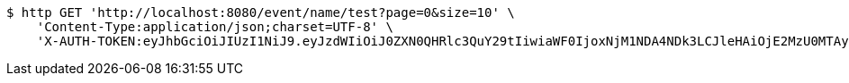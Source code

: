 [source,bash]
----
$ http GET 'http://localhost:8080/event/name/test?page=0&size=10' \
    'Content-Type:application/json;charset=UTF-8' \
    'X-AUTH-TOKEN:eyJhbGciOiJIUzI1NiJ9.eyJzdWIiOiJ0ZXN0QHRlc3QuY29tIiwiaWF0IjoxNjM1NDA4NDk3LCJleHAiOjE2MzU0MTAyOTd9.69au6aHzXTAZwOMs-vjeM_XTBfTocOmfkvkRFVMApUw'
----
